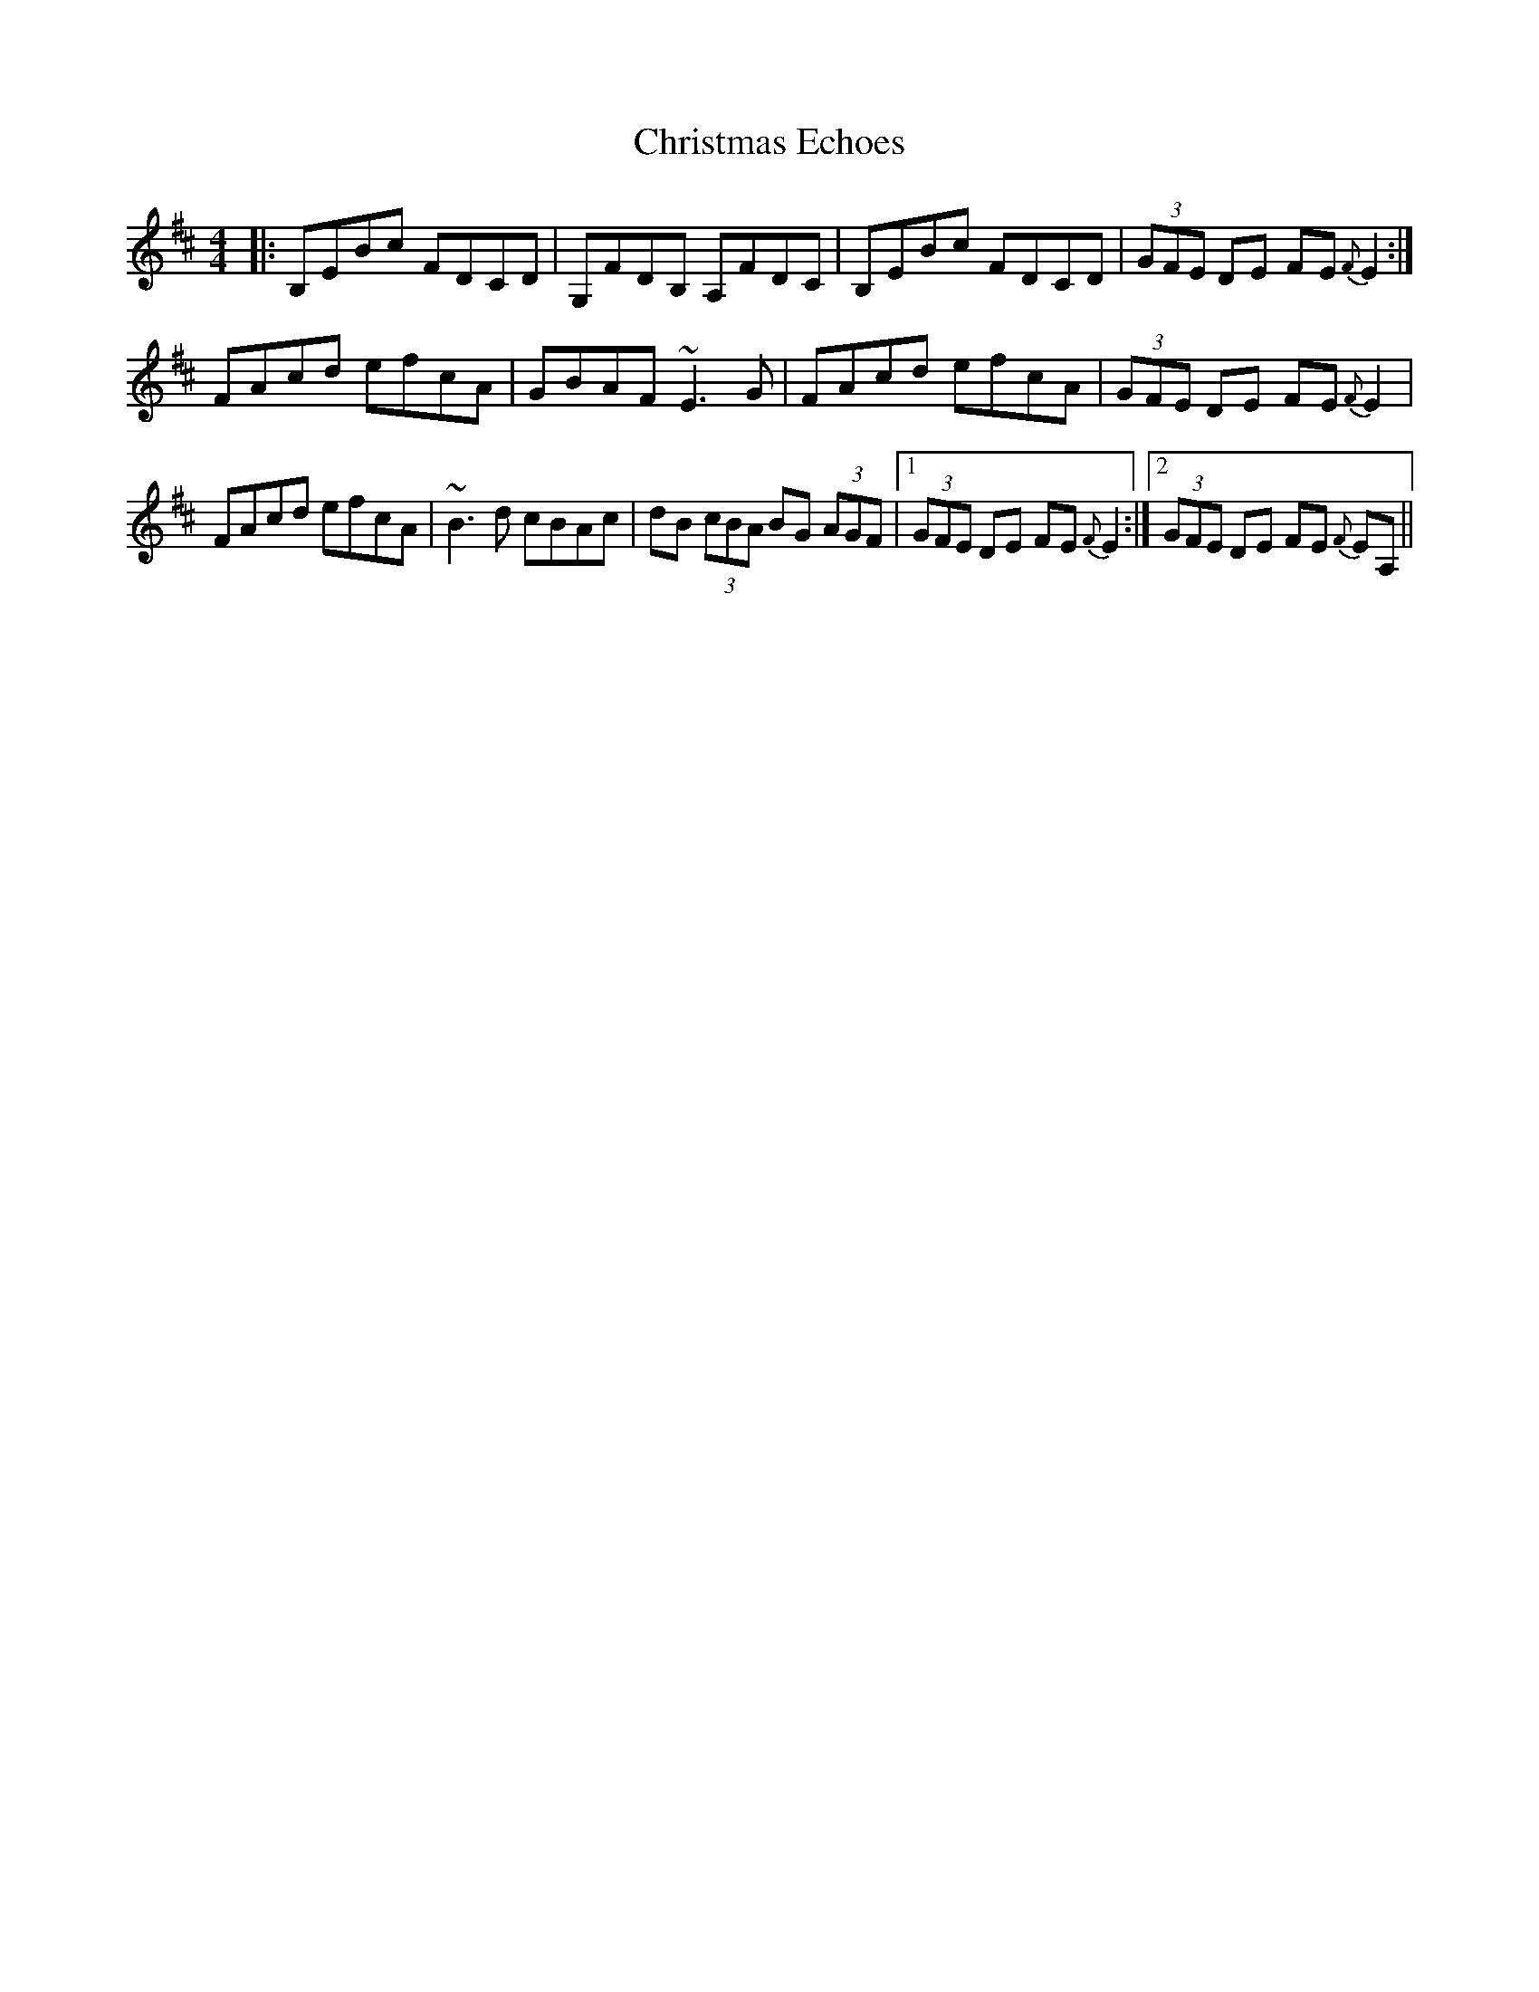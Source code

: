 X: 7103
T: Christmas Echoes
R: reel
M: 4/4
K: Bminor
|:B,EBc FDCD|G,FDB, A,FDC|B,EBc FDCD|(3GFE DE FE {F}E2:|
FAcd efcA|GBAF ~E3 G|FAcd efcA|(3GFE DE FE {F} E2|
FAcd efcA|~B3 d cBAc|dB (3cBA BG (3AGF|1 (3GFE DE FE {F} E2:|2 (3GFE DE FE {F} EA,||

